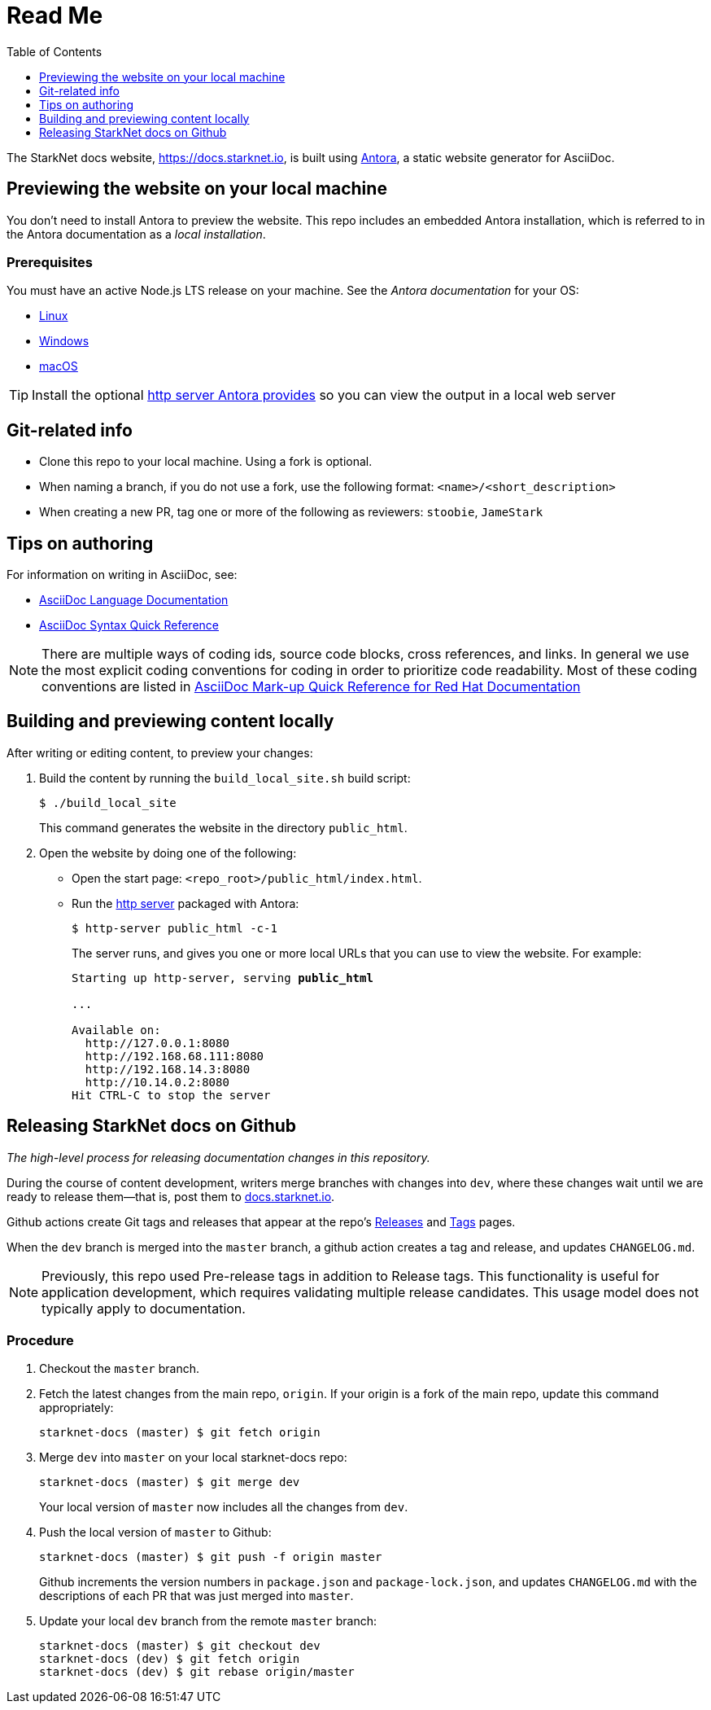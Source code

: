 [id="readme"]
= Read Me
:toc:
:toclevels: 1


The StarkNet docs website, https://docs.starknet.io, is built using link:https://antora.org/[Antora], a static website generator for AsciiDoc.

== Previewing the website on your local machine

You don't need to install Antora to preview the website. This repo includes an embedded Antora installation, which is referred to in the Antora documentation as a _local installation_.

=== Prerequisites

You must have an active Node.js LTS release on your machine. See the _Antora documentation_ for your OS:

* https://docs.antora.org/antora/latest/install/linux-requirements/#node[Linux]
* https://docs.antora.org/antora/latest/install/windows-requirements/#node[Windows]
* https://docs.antora.org/antora/latest/install/macos-requirements/#node[macOS]

[id="http_server"]
[TIP]
====
Install the optional link:https://docs.antora.org/antora/latest/preview-site/#run-a-local-server-optional[http server Antora provides] so you can view the output in a local web server
====

== Git-related info

* Clone this repo to your local machine. Using a fork is optional.
* When naming a branch, if you do not use a fork, use the following format: `<name>/<short_description>`
* When creating a new PR, tag one or more of the following as reviewers: `stoobie`, `JameStark`

== Tips on authoring

For information on writing in AsciiDoc, see:

* link:https://docs.asciidoctor.org/asciidoc/latest/[AsciiDoc Language Documentation]
* link:http://asciidoctor.org/docs/asciidoc-syntax-quick-reference/[AsciiDoc Syntax Quick Reference]

[NOTE]
====
There are multiple ways of coding ids, source code blocks, cross references, and links. In general we use the most explicit coding conventions for coding in order to prioritize code readability. Most of these coding conventions are listed in link:https://redhat-documentation.github.io/asciidoc-markup-conventions/[AsciiDoc Mark-up Quick Reference for Red Hat Documentation]
====

== Building and previewing content locally

After writing or editing content, to preview your changes:

. Build the content by running the `build_local_site.sh` build script:
+
[source,bash]
----
$ ./build_local_site
----
+
This command generates the website in the directory `public_html`.
. Open the website by doing one of the following:
+
* Open the start page: `<repo_root>/public_html/index.html`.
* Run the xref:http_server[http server] packaged with Antora:
+
[source,bash]
----
$ http-server public_html -c-1
----
+
The server runs, and gives you one or more local URLs that you can use to view the website. For example:
+
[source,bash,subs="+quotes,+macros"]
----
Starting up http-server, serving *public_html*

...

Available on:
  \http://127.0.0.1:8080
  \http://192.168.68.111:8080
  \http://192.168.14.3:8080
  \http://10.14.0.2:8080
Hit CTRL-C to stop the server

----

== Releasing StarkNet docs on Github
_The high-level process for releasing documentation changes in this repository._

During the course of content development, writers merge branches with changes into `dev`, where these changes wait until we are ready to release them—that is, post them to link:https://docs.starknet.io[docs.starknet.io].

Github actions create Git tags and releases that appear at the repo’s link:https://github.com/starknet-community-libs/starknet-docs/releases[Releases] and link:https://github.com/starknet-community-libs/starknet-docs/tags[Tags] pages.

When the `dev` branch is merged into the `master` branch, a github action creates a tag and release, and updates `CHANGELOG.md`.

[NOTE]
====
Previously, this repo used Pre-release tags in addition to Release tags. This functionality is useful for application development, which requires validating multiple release candidates. This usage model does not typically apply to documentation.
====

=== Procedure

. Checkout the `master` branch.
. Fetch the latest changes from the main repo, `origin`. If your origin is a fork of the main repo, update this command appropriately:
+
[source,bash]
----
starknet-docs (master) $ git fetch origin
----
. Merge `dev` into `master` on your local starknet-docs repo:
//. Rebase `dev` into `master` on your local starknet-docs repo:
+
[source,bash]
----
starknet-docs (master) $ git merge dev
----

+
Your local version of `master` now includes all the changes from `dev`.
. Push the local version of `master` to Github:
+
[source,bash]
----
starknet-docs (master) $ git push -f origin master
----
+
Github increments the version numbers in `package.json` and `package-lock.json`, and updates `CHANGELOG.md` with the descriptions of each PR that was just merged into `master`.
. Update your local `dev` branch from the remote `master` branch:
+
[source,bash]
----
starknet-docs (master) $ git checkout dev
starknet-docs (dev) $ git fetch origin
starknet-docs (dev) $ git rebase origin/master
----

